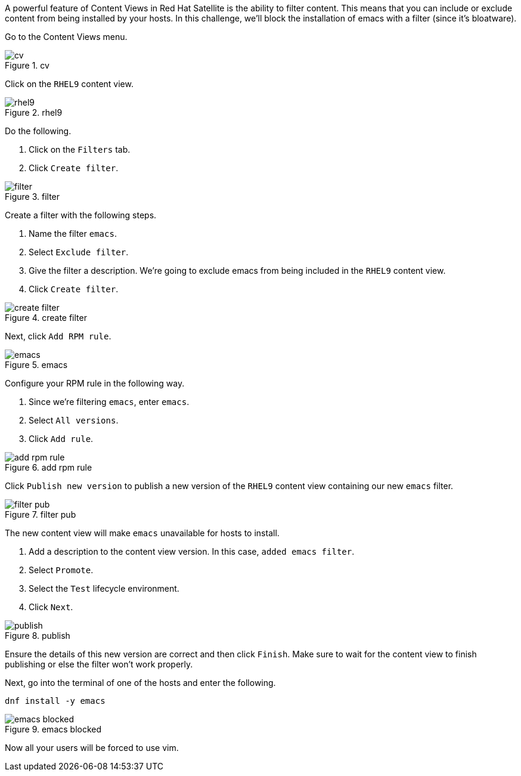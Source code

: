 A powerful feature of Content Views in Red Hat Satellite is the ability
to filter content. This means that you can include or exclude content
from being installed by your hosts. In this challenge, we’ll block the
installation of emacs with a filter (since it’s bloatware).

Go to the Content Views menu.

.cv
image::contentview.png[cv]

Click on the `+RHEL9+` content view.

.rhel9
image::rhel9cv.png[rhel9]

Do the following.

[arabic]
. Click on the `+Filters+` tab.
. Click `+Create filter+`.

.filter
image::filter.png[filter]

Create a filter with the following steps.

[arabic]
. Name the filter `+emacs+`.
. Select `+Exclude filter+`.
. Give the filter a description. We’re going to exclude emacs from being
included in the `+RHEL9+` content view.
. Click `+Create filter+`.

.create filter
image::createfilter.png[create filter]

Next, click `+Add RPM rule+`.

.emacs
image::emacsrpmrule.png[emacs]

Configure your RPM rule in the following way.

[arabic]
. Since we’re filtering `+emacs+`, enter `+emacs+`.
. Select `+All versions+`.
. Click `+Add rule+`.

.add rpm rule
image::addrpmruleemacs.png[add rpm rule]

Click `+Publish new version+` to publish a new version of the `+RHEL9+`
content view containing our new `+emacs+` filter.

.filter pub
image::publishcvfilter.png[filter pub]

The new content view will make `+emacs+` unavailable for hosts to
install.

[arabic]
. Add a description to the content view version. In this case,
`+added emacs filter+`.
. Select `+Promote+`.
. Select the `+Test+` lifecycle environment.
. Click `+Next+`.

.publish
image::publishfiltercv.png[publish]

Ensure the details of this new version are correct and then click
`+Finish+`. Make sure to wait for the content view to finish publishing
or else the filter won’t work properly.

Next, go into the terminal of one of the hosts and enter the following.

[source,bash]
----
dnf install -y emacs
----

.emacs blocked
image::emacsinstallerror.png[emacs blocked]

Now all your users will be forced to use vim.
